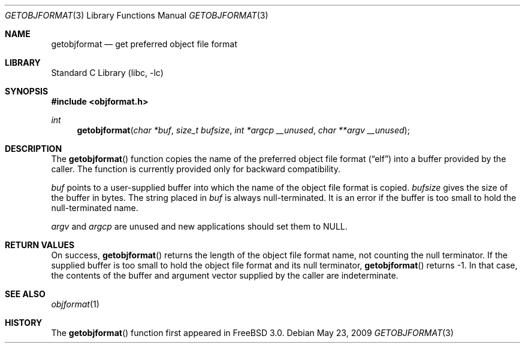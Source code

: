 .\" Copyright (c) 1998 John D. Polstra
.\" All rights reserved.
.\"
.\" Redistribution and use in source and binary forms, with or without
.\" modification, are permitted provided that the following conditions
.\" are met:
.\" 1. Redistributions of source code must retain the above copyright
.\"    notice, this list of conditions and the following disclaimer.
.\" 2. Redistributions in binary form must reproduce the above copyright
.\"    notice, this list of conditions and the following disclaimer in the
.\"    documentation and/or other materials provided with the distribution.
.\"
.\" THIS SOFTWARE IS PROVIDED BY THE AUTHOR AND CONTRIBUTORS ``AS IS'' AND
.\" ANY EXPRESS OR IMPLIED WARRANTIES, INCLUDING, BUT NOT LIMITED TO, THE
.\" IMPLIED WARRANTIES OF MERCHANTABILITY AND FITNESS FOR A PARTICULAR PURPOSE
.\" ARE DISCLAIMED.  IN NO EVENT SHALL THE AUTHOR OR CONTRIBUTORS BE LIABLE
.\" FOR ANY DIRECT, INDIRECT, INCIDENTAL, SPECIAL, EXEMPLARY, OR CONSEQUENTIAL
.\" DAMAGES (INCLUDING, BUT NOT LIMITED TO, PROCUREMENT OF SUBSTITUTE GOODS
.\" OR SERVICES; LOSS OF USE, DATA, OR PROFITS; OR BUSINESS INTERRUPTION)
.\" HOWEVER CAUSED AND ON ANY THEORY OF LIABILITY, WHETHER IN CONTRACT, STRICT
.\" LIABILITY, OR TORT (INCLUDING NEGLIGENCE OR OTHERWISE) ARISING IN ANY WAY
.\" OUT OF THE USE OF THIS SOFTWARE, EVEN IF ADVISED OF THE POSSIBILITY OF
.\" SUCH DAMAGE.
.\"
.\" $FreeBSD: src/lib/libc/gen/getobjformat.3,v 1.3.2.6 2003/03/13 18:05:37 trhodes Exp $
.\" $DragonFly: src/lib/libc/gen/getobjformat.3,v 1.2 2003/06/17 04:26:42 dillon Exp $
.\"
.Dd May 23, 2009
.Dt GETOBJFORMAT 3
.Os
.Sh NAME
.Nm getobjformat
.Nd get preferred object file format
.Sh LIBRARY
.Lb libc
.Sh SYNOPSIS
.In objformat.h
.Ft int
.Fn getobjformat "char *buf" "size_t bufsize" "int *argcp __unused" "char **argv __unused"
.Sh DESCRIPTION
The
.Fn getobjformat
function copies the name of the preferred object file format
.Dq ( elf )
into a buffer provided by the caller.
The function is currently provided only for backward compatibility.
.Pp
.Va buf
points to a user-supplied buffer into which the name of the object
file format is copied.
.Va bufsize
gives the size of the buffer in bytes.
The string placed in
.Va buf
is always null-terminated.
It is an error if the buffer is too small to hold the null-terminated name.
.Pp
.Va argv
and
.Va argcp
are unused and new applications should set them to
.Dv NULL .
.Sh RETURN VALUES
On success,
.Fn getobjformat
returns the length of the object file format name, not counting the
null terminator.
If the supplied buffer is too small to hold the object file format
and its null terminator,
.Fn getobjformat
returns -1.
In that case, the contents of the buffer and argument
vector supplied by the caller are indeterminate.
.Sh SEE ALSO
.Xr objformat 1
.Sh HISTORY
The
.Fn getobjformat
function first appeared in
.Fx 3.0 .
